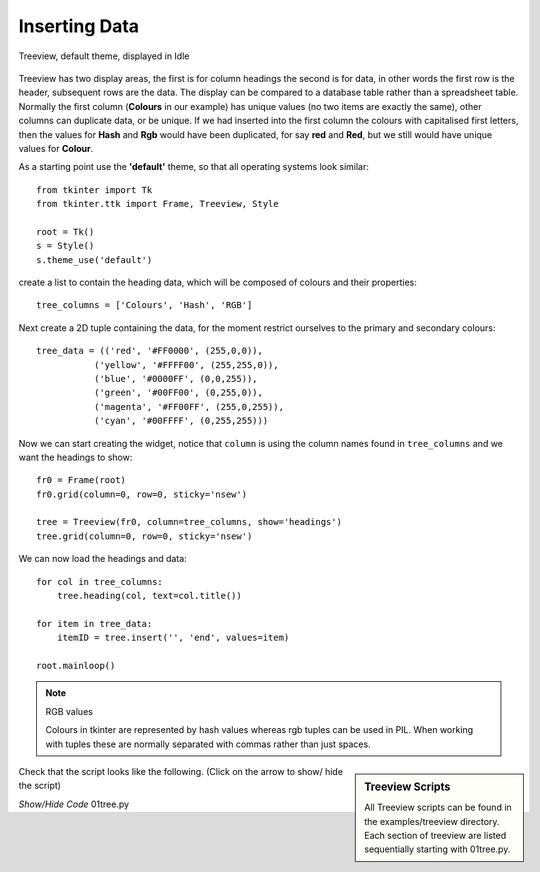 Inserting Data
==============

.. figure:: ../figures/01tree.webp
    :width: 594
    :height: 137
    :alt: tkinter treeview 
    :align: center
    
    Treeview, default theme, displayed in Idle

Treeview has two display areas, the first is for column headings the second 
is for data, in other words the first row is the header, subsequent rows 
are the data. The display can be compared to a database table rather than a 
spreadsheet table.  Normally the first column (**Colours** in our example) 
has unique values (no two items are exactly the same), other columns can 
duplicate data, or be unique. If we had inserted into the first column the 
colours with capitalised first letters, then the values for **Hash** and 
**Rgb** would have been duplicated, for say **red** and **Red**, but we still
would have unique values for **Colour**.

As a starting point use the **'default'** theme, so that all operating systems 
look similar::

    from tkinter import Tk
    from tkinter.ttk import Frame, Treeview, Style
    
    root = Tk()
    s = Style()
    s.theme_use('default')

create a list to contain the heading data, which will be composed of 
colours and their properties::

    tree_columns = ['Colours', 'Hash', 'RGB']

Next create a 2D tuple containing the data, for the moment restrict 
ourselves to the primary and secondary colours::

    tree_data = (('red', '#FF0000', (255,0,0)),
               ('yellow', '#FFFF00', (255,255,0)),
               ('blue', '#0000FF', (0,0,255)),
               ('green', '#00FF00', (0,255,0)),
               ('magenta', '#FF00FF', (255,0,255)),
               ('cyan', '#00FFFF', (0,255,255)))

Now we can start creating the widget, notice that ``column`` is using the 
column names found in ``tree_columns`` and we want the headings to show::

    fr0 = Frame(root)
    fr0.grid(column=0, row=0, sticky='nsew')
    
    tree = Treeview(fr0, column=tree_columns, show='headings')
    tree.grid(column=0, row=0, sticky='nsew')

We can now load the headings and data::

    for col in tree_columns:
        tree.heading(col, text=col.title())
    
    for item in tree_data:
        itemID = tree.insert('', 'end', values=item)
   
    root.mainloop()

.. note:: RGB values

    Colours in tkinter are represented by hash values whereas rgb tuples 
    can be used in PIL. When working with tuples these are normally separated
    with commas rather than just spaces.

.. sidebar:: Treeview Scripts

    All Treeview scripts can be found in the examples/treeview directory. 
    Each section of treeview are listed sequentially starting with 01tree.py.

Check that the script looks like the following. (Click on the arrow to show/
hide the script)

.. container:: toggle

    .. container:: header

        *Show/Hide Code* 01tree.py

    .. literalinclude:: ../examples/treeview/01tree.py